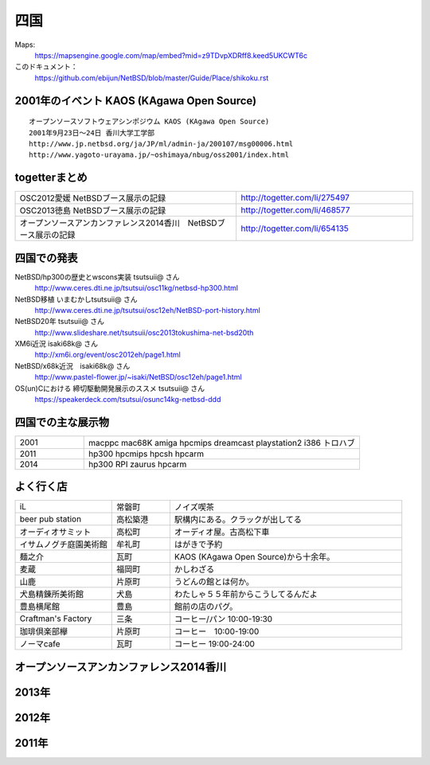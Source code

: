 .. 
 Copyright (c) 2014-5 Jun Ebihara All rights reserved.
 Redistribution and use in source and binary forms, with or without
 modification, are permitted provided that the following conditions
 are met:
 1. Redistributions of source code must retain the above copyright
    notice, this list of conditions and the following disclaimer.
 2. Redistributions in binary form must reproduce the above copyright
    notice, this list of conditions and the following disclaimer in the
    documentation and/or other materials provided with the distribution.
 THIS SOFTWARE IS PROVIDED BY THE AUTHOR ``AS IS'' AND ANY EXPRESS OR
 IMPLIED WARRANTIES, INCLUDING, BUT NOT LIMITED TO, THE IMPLIED WARRANTIES
 OF MERCHANTABILITY AND FITNESS FOR A PARTICULAR PURPOSE ARE DISCLAIMED.
 IN NO EVENT SHALL THE AUTHOR BE LIABLE FOR ANY DIRECT, INDIRECT,
 INCIDENTAL, SPECIAL, EXEMPLARY, OR CONSEQUENTIAL DAMAGES (INCLUDING, BUT
 NOT LIMITED TO, PROCUREMENT OF SUBSTITUTE GOODS OR SERVICES; LOSS OF USE,
 DATA, OR PROFITS; OR BUSINESS INTERRUPTION) HOWEVER CAUSED AND ON ANY
 THEORY OF LIABILITY, WHETHER IN CONTRACT, STRICT LIABILITY, OR TORT
 (INCLUDING NEGLIGENCE OR OTHERWISE) ARISING IN ANY WAY OUT OF THE USE OF
 THIS SOFTWARE, EVEN IF ADVISED OF THE POSSIBILITY OF SUCH DAMAGE.


四国
-------

Maps:
 https://mapsengine.google.com/map/embed?mid=z9TDvpXDRff8.keed5UKCWT6c 

このドキュメント：
 https://github.com/ebijun/NetBSD/blob/master/Guide/Place/shikoku.rst

2001年のイベント KAOS (KAgawa Open Source)
~~~~~~~~~~~~~~~~~~~~~~~~~~~~~~~~~~~~~~~~~~~~~~~~

::

 オープンソースソフトウェアシンポジウム KAOS (KAgawa Open Source)
 2001年9月23日～24日 香川大学工学部
 http://www.jp.netbsd.org/ja/JP/ml/admin-ja/200107/msg00006.html
 http://www.yagoto-urayama.jp/~oshimaya/nbug/oss2001/index.html

..
 四国でのオープンソースカンファレンス
 ~~~~~~~~~~~~~~~~~~~~~~~~~~~~~~~~~~~~~~

.. 
 csv-table::
 :widths: 20 15 20 20 20
 開催年,場所,開催日,参加者,参加グループ
 2009, Kochi    ,  11/14,   90  ,    17
 2011, Kagawa   ,  2/5  ,   150 ,    28
 2012, Ehime    ,  3/24 ,   220 ,    34
 2013, Tokushima,  3/9  ,   300 ,    24
 2014, OSuC Kagawa, 4/12,    50 ,    11
 2015, Tokushima,  11/14,       ,    24

togetterまとめ
~~~~~~~~~~~~~~~

.. csv-table::
 :widths: 100 80

 OSC2012愛媛 NetBSDブース展示の記録,http://togetter.com/li/275497
 OSC2013徳島 NetBSDブース展示の記録,http://togetter.com/li/468577
 オープンソースアンカンファレンス2014香川　NetBSDブース展示の記録,http://togetter.com/li/654135

四国での発表
~~~~~~~~~~~~
 
NetBSD/hp300の歴史とwscons実装 tsutsuii@ さん
 http://www.ceres.dti.ne.jp/tsutsui/osc11kg/netbsd-hp300.html

NetBSD移植 いまむかしtsutsuii@ さん
 http://www.ceres.dti.ne.jp/tsutsui/osc12eh/NetBSD-port-history.html

NetBSD20年 tsutsuii@ さん
 http://www.slideshare.net/tsutsuii/osc2013tokushima-net-bsd20th

XM6i近況 isaki68k@ さん
 http://xm6i.org/event/osc2012eh/page1.html

NetBSD/x68k近況　isaki68k@ さん
 http://www.pastel-flower.jp/~isaki/NetBSD/osc12eh/page1.html

OS(un)Cにおける 締切駆動開発展示のススメ  tsutsuii@ さん
 https://speakerdeck.com/tsutsui/osunc14kg-netbsd-ddd

四国での主な展示物
~~~~~~~~~~~~~~~~~~~~~~~~~~~

.. csv-table::
 :widths: 15 60

 2001,macppc mac68K amiga hpcmips dreamcast playstation2 i386 トロハブ
 2011,hp300 hpcmips hpcsh hpcarm
 2014, hp300 RPI zaurus hpcarm


よく行く店
~~~~~~~~~~~~~~

.. csv-table::
 :widths: 25 15 60

 iL,常磐町,ノイズ喫茶
 beer pub station,高松築港,駅構内にある。クラックが出してる
 オーディオサミット,高松町,オーディオ屋。古高松下車
 イサムノグチ庭園美術館,牟礼町,はがきで予約
 麺之介,瓦町,KAOS (KAgawa Open Source)から十余年。
 麦蔵,福岡町,かしわざる
 山鹿,片原町,うどんの館とは何か。
 犬島精錬所美術館,犬島,わたしゃ５５年前からこうしてるんだよ
 豊島横尾館,豊島,館前の店のパグ。
 Craftman's Factory,三条,コーヒー/パン 10:00-19:30
 珈琲倶楽部欅,片原町,コーヒー　10:00-19:00
 ノーマcafe,瓦町,コーヒー 19:00-24:00


オープンソースアンカンファレンス2014香川
~~~~~~~~~~~~~~~~~~~~~~~~~~~~~~~~~~~~~~~~~~~~

.. image::  ../Picture/2014/04/12/DSC_3240.jpg
.. image::  ../Picture/2014/04/12/DSC_3241.jpg
.. image::  ../Picture/2014/04/12/DSC_3243.jpg
.. image::  ../Picture/2014/04/12/DSC_3244.jpg
.. image::  ../Picture/2014/04/12/DSC_3245.jpg
.. image::  ../Picture/2014/04/12/DSC_3246.jpg
.. image::  ../Picture/2014/04/12/DSC_3247.jpg
.. image::  ../Picture/2014/04/12/DSC_3248.jpg
.. image::  ../Picture/2014/04/12/DSC_3249.jpg
.. image::  ../Picture/2014/04/12/DSC_3250.jpg
.. image::  ../Picture/2014/04/12/DSC_3251.jpg
.. image::  ../Picture/2014/04/12/DSC_3252.jpg
.. image::  ../Picture/2014/04/12/DSC_3254.jpg
.. image::  ../Picture/2014/04/12/DSC_3257.jpg
.. image::  ../Picture/2014/04/12/DSC_3258.jpg
.. image::  ../Picture/2014/04/12/DSC_3259.jpg
.. image::  ../Picture/2014/04/12/DSC_3260.jpg
.. image::  ../Picture/2014/04/12/dsc04585.jpg
.. image::  ../Picture/2014/04/12/dsc04586.jpg
.. image::  ../Picture/2014/04/12/dsc04587.jpg
.. image::  ../Picture/2014/04/12/dsc04588.jpg

2013年
~~~~~~~~~~~

.. image::  ../Picture/2013/03/09/DSC_1768.jpg
.. image::  ../Picture/2013/03/09/DSC_1771.jpg
.. image::  ../Picture/2013/03/09/DSC_1773.jpg
.. image::  ../Picture/2013/03/09/DSC_1774.jpg
.. image::  ../Picture/2013/03/09/DSC_1779.jpg
.. image::  ../Picture/2013/03/09/dsc02215.jpg
.. image::  ../Picture/2013/03/09/dsc02219.jpg
.. image::  ../Picture/2013/03/09/dsc02220.jpg
.. image::  ../Picture/2013/03/09/dsc02221.jpg
.. image::  ../Picture/2013/03/09/dsc02222.jpg
.. image::  ../Picture/2013/03/09/dsc02224.jpg
.. image::  ../Picture/2013/03/09/dsc02226.jpg

2012年
~~~~~~~~~~~~~

.. image::  ../Picture/2012/03/24/DSC_0103.JPG
.. image::  ../Picture/2012/03/24/DSC_0106.JPG
.. image::  ../Picture/2012/03/24/DSC_0107.JPG
.. image::  ../Picture/2012/03/24/DSC_0108.JPG
.. image::  ../Picture/2012/03/24/DSC_0109.JPG
.. image::  ../Picture/2012/03/24/DSC_0110.JPG
.. image::  ../Picture/2012/03/24/DSC_0111.JPG
.. image::  ../Picture/2012/03/24/DSC_0112.JPG
.. image::  ../Picture/2012/03/24/DSC_0113.JPG
.. image::  ../Picture/2012/03/24/DSC_0114.JPG
.. image::  ../Picture/2012/03/24/dsc00521.jpg
.. image::  ../Picture/2012/03/24/dsc00522.jpg
.. image::  ../Picture/2012/03/24/dsc00523.jpg
.. image::  ../Picture/2012/03/24/dsc00524.jpg
.. image::  ../Picture/2012/03/24/dsc00525.jpg
.. image::  ../Picture/2012/03/24/dsc00526.jpg
.. image::  ../Picture/2012/03/24/dsc00527.jpg
.. image::  ../Picture/2012/03/24/dsc00528.jpg
.. image::  ../Picture/2012/03/24/dsc00529.jpg
.. image::  ../Picture/2012/03/24/dsc00530.jpg
.. image::  ../Picture/2012/03/24/dsc00531.jpg
.. image::  ../Picture/2012/03/24/dsc00532.jpg
.. image::  ../Picture/2012/03/24/dsc00533.jpg
.. image::  ../Picture/2012/03/24/dsc00534.jpg
.. image::  ../Picture/2012/03/24/dsc00535.jpg
.. image::  ../Picture/2012/03/24/dsc00536.jpg

2011年
~~~~~~~~~~~~

.. image::  ../Picture/2011/02/05/P1000230.JPG
.. image::  ../Picture/2011/02/05/P1000231.JPG
.. image::  ../Picture/2011/02/05/P1000232.JPG
.. image::  ../Picture/2011/02/05/P1000233.JPG
.. image::  ../Picture/2011/02/05/P1000234.JPG
.. image::  ../Picture/2011/02/05/P1000235.JPG
.. image::  ../Picture/2011/02/05/P1000236.JPG
.. image::  ../Picture/2011/02/05/P1000238.JPG
.. image::  ../Picture/2011/02/05/P1000239.JPG

